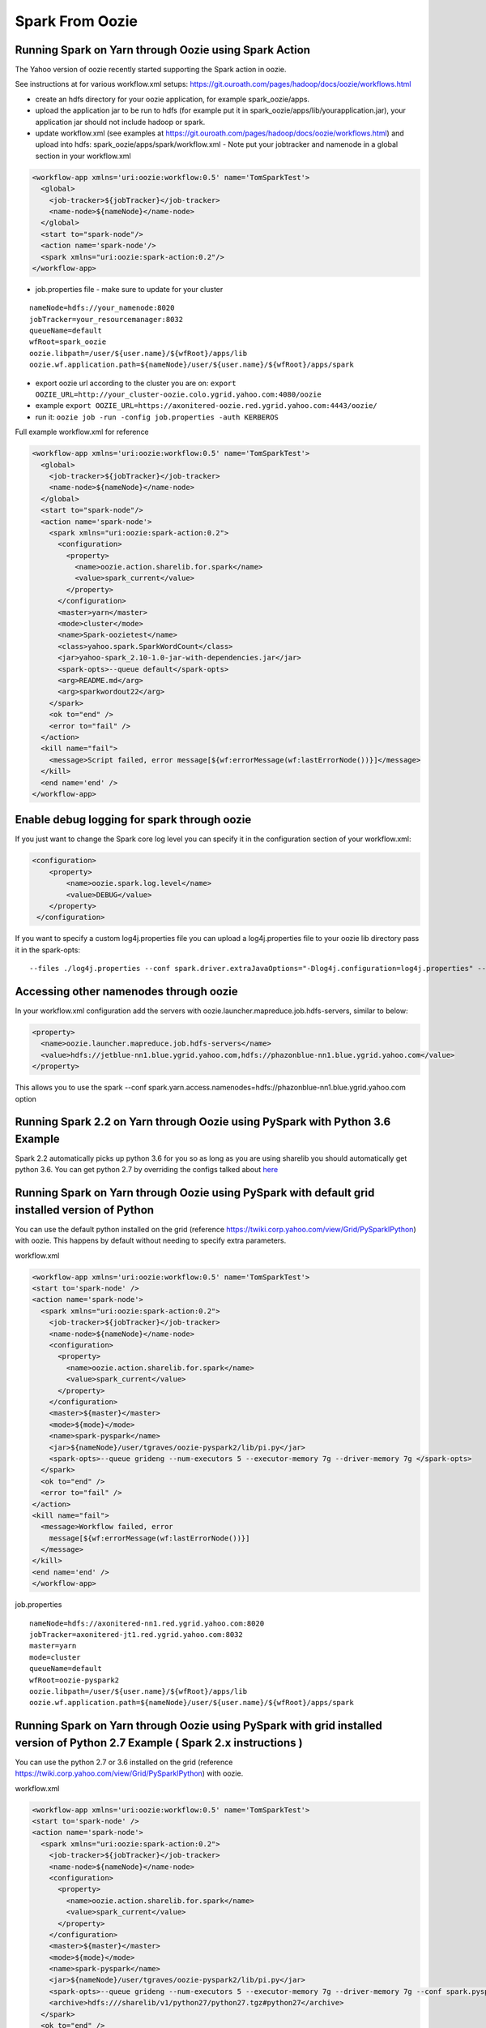 .. _sfo:

Spark From Oozie
================

.. _sfo_yarn:

Running Spark on Yarn through Oozie using Spark Action
------------------------------------------------------

The Yahoo version of oozie recently started supporting the Spark action in oozie.

See instructions at for various workflow.xml setups: https://git.ouroath.com/pages/hadoop/docs/oozie/workflows.html

- create an hdfs directory for your oozie application, for example spark_oozie/apps.
- upload the application jar to be run to hdfs (for example put it in spark_oozie/apps/lib/yourapplication.jar), your application jar should not include hadoop or spark.
- update workflow.xml (see examples at https://git.ouroath.com/pages/hadoop/docs/oozie/workflows.html) and upload into hdfs: spark_oozie/apps/spark/workflow.xml
  - Note put your jobtracker and namenode in a global section in your workflow.xml

.. code-block:: xml

  <workflow-app xmlns='uri:oozie:workflow:0.5' name='TomSparkTest'>
    <global>
      <job-tracker>${jobTracker}</job-tracker>
      <name-node>${nameNode}</name-node>
    </global>
    <start to="spark-node"/>
    <action name='spark-node'/>
    <spark xmlns="uri:oozie:spark-action:0.2"/>
  </workflow-app>

- job.properties file - make sure to update for your cluster

::

  nameNode=hdfs://your_namenode:8020
  jobTracker=your_resourcemanager:8032
  queueName=default
  wfRoot=spark_oozie
  oozie.libpath=/user/${user.name}/${wfRoot}/apps/lib
  oozie.wf.application.path=${nameNode}/user/${user.name}/${wfRoot}/apps/spark

- export oozie url according to the cluster you are on: ``export OOZIE_URL=http://your_cluster-oozie.colo.ygrid.yahoo.com:4080/oozie``
- example ``export OOZIE_URL=https://axonitered-oozie.red.ygrid.yahoo.com:4443/oozie/``
- run it: ``oozie job -run -config job.properties -auth KERBEROS``

Full example workflow.xml for reference

.. code-block:: xml

  <workflow-app xmlns='uri:oozie:workflow:0.5' name='TomSparkTest'>
    <global>
      <job-tracker>${jobTracker}</job-tracker>
      <name-node>${nameNode}</name-node>
    </global>
    <start to="spark-node"/>
    <action name='spark-node'>
      <spark xmlns="uri:oozie:spark-action:0.2">
        <configuration>
          <property>
            <name>oozie.action.sharelib.for.spark</name>
            <value>spark_current</value>
          </property>
        </configuration>
        <master>yarn</master>
        <mode>cluster</mode>
        <name>Spark-oozietest</name>
        <class>yahoo.spark.SparkWordCount</class>
        <jar>yahoo-spark_2.10-1.0-jar-with-dependencies.jar</jar>
        <spark-opts>--queue default</spark-opts>
        <arg>README.md</arg>
        <arg>sparkwordout22</arg>
      </spark>
      <ok to="end" />
      <error to="fail" />
    </action>
    <kill name="fail">
      <message>Script failed, error message[${wf:errorMessage(wf:lastErrorNode())}]</message>
    </kill>
    <end name='end' />
  </workflow-app>

.. _sfo_debug_logging:

Enable debug logging for spark through oozie
--------------------------------------------
If you just want to change the Spark core log level you can specify it in the configuration section of your workflow.xml:

.. code-block:: xml

  <configuration>
      <property>
          <name>oozie.spark.log.level</name>
          <value>DEBUG</value>
      </property>
   </configuration>

If you want to specify a custom log4j.properties file you can upload a log4j.properties file to your oozie lib directory pass it in the spark-opts:
::

  --files ./log4j.properties --conf spark.driver.extraJavaOptions="-Dlog4j.configuration=log4j.properties" --conf spark.executor.extraJavaOptions="-Dlog4j.configuration=log4j.properties"


.. _sfo_other_namenode:

Accessing other namenodes through oozie
---------------------------------------

In your workflow.xml configuration add the servers with oozie.launcher.mapreduce.job.hdfs-servers, similar to below:

.. code-block:: xml

  <property>
    <name>oozie.launcher.mapreduce.job.hdfs-servers</name>
    <value>hdfs://jetblue-nn1.blue.ygrid.yahoo.com,hdfs://phazonblue-nn1.blue.ygrid.yahoo.com</value>
  </property>

This allows you to use the spark --conf spark.yarn.access.namenodes=hdfs://phazonblue-nn1.blue.ygrid.yahoo.com option

.. _sfo_oozie_pyspark:

Running Spark 2.2 on Yarn through Oozie using PySpark with Python 3.6 Example
-----------------------------------------------------------------------------
Spark 2.2 automatically picks up python 3.6 for you so as long as you are using sharelib you should automatically get python 3.6. You can get python 2.7 by overriding the configs talked about `here <https://twiki.corp.yahoo.com/view/Grid/PySparkIPython#Using_Python_2.7_473.6_installed_in_Grid_with_Pyspark_91_BEING_DEPLOYED_not_on_all_GRIDS_YET_93>`_

.. _sfo_pyspark_default_python:

Running Spark on Yarn through Oozie using PySpark with default grid installed version of Python
-----------------------------------------------------------------------------------------------

You can use the default python installed on the grid (reference https://twiki.corp.yahoo.com/view/Grid/PySparkIPython) with oozie. This happens by default without needing to specify extra parameters.

workflow.xml

.. code-block:: xml

  <workflow-app xmlns='uri:oozie:workflow:0.5' name='TomSparkTest'>
  <start to='spark-node' />
  <action name='spark-node'>
    <spark xmlns="uri:oozie:spark-action:0.2">
      <job-tracker>${jobTracker}</job-tracker>
      <name-node>${nameNode}</name-node>
      <configuration>
        <property>
          <name>oozie.action.sharelib.for.spark</name>
          <value>spark_current</value>
        </property>
      </configuration>
      <master>${master}</master>
      <mode>${mode}</mode>
      <name>spark-pyspark</name>
      <jar>${nameNode}/user/tgraves/oozie-pyspark2/lib/pi.py</jar>
      <spark-opts>--queue grideng --num-executors 5 --executor-memory 7g --driver-memory 7g </spark-opts>
    </spark>
    <ok to="end" />
    <error to="fail" />
  </action>
  <kill name="fail">
    <message>Workflow failed, error
      message[${wf:errorMessage(wf:lastErrorNode())}]
    </message>
  </kill>
  <end name='end' />
  </workflow-app>

job.properties

::

  nameNode=hdfs://axonitered-nn1.red.ygrid.yahoo.com:8020
  jobTracker=axonitered-jt1.red.ygrid.yahoo.com:8032
  master=yarn
  mode=cluster
  queueName=default
  wfRoot=oozie-pyspark2
  oozie.libpath=/user/${user.name}/${wfRoot}/apps/lib
  oozie.wf.application.path=${nameNode}/user/${user.name}/${wfRoot}/apps/spark

.. _sfo_pyspark_grid_python-2.7:

Running Spark on Yarn through Oozie using PySpark with grid installed version of Python 2.7 Example ( Spark 2.x instructions )
------------------------------------------------------------------------------------------------------------------------------

You can use the python 2.7 or 3.6 installed on the grid (reference https://twiki.corp.yahoo.com/view/Grid/PySparkIPython) with oozie.

workflow.xml

.. code-block:: xml

  <workflow-app xmlns='uri:oozie:workflow:0.5' name='TomSparkTest'>
  <start to='spark-node' />
  <action name='spark-node'>
    <spark xmlns="uri:oozie:spark-action:0.2">
      <job-tracker>${jobTracker}</job-tracker>
      <name-node>${nameNode}</name-node>
      <configuration>
        <property>
          <name>oozie.action.sharelib.for.spark</name>
          <value>spark_current</value>
        </property>
      </configuration>
      <master>${master}</master>
      <mode>${mode}</mode>
      <name>spark-pyspark</name>
      <jar>${nameNode}/user/tgraves/oozie-pyspark2/lib/pi.py</jar>
      <spark-opts>--queue grideng --num-executors 5 --executor-memory 7g --driver-memory 7g --conf spark.pyspark.python=./python27/bin/python2.7 --conf spark.executorEnv.LD_LIBRARY_PATH=./python27/lib --conf spark.yarn.appMasterEnv.LD_LIBRARY_PATH=./python27/lib</spark-opts>
      <archive>hdfs:///sharelib/v1/python27/python27.tgz#python27</archive>
    </spark>
    <ok to="end" />
    <error to="fail" />
  </action>
  <kill name="fail">
    <message>Workflow failed, error
      message[${wf:errorMessage(wf:lastErrorNode())}]
    </message>
  </kill>
  <end name='end' />
  </workflow-app>

job.properties:

::

  nameNode=hdfs://axonitered-nn1.red.ygrid.yahoo.com:8020
  jobTracker=axonitered-jt1.red.ygrid.yahoo.com:8032
  master=yarn
  mode=cluster
  queueName=default
  wfRoot=oozie-pyspark2
  oozie.libpath=/user/${user.name}/${wfRoot}/apps/lib
  oozie.wf.application.path=${nameNode}/user/${user.name}/${wfRoot}/apps/spark

.. _sfo_pyspark_custom_python-2.7:

Running Spark on Yarn through Oozie using PySpark with your own version of Python 2.7 Example ( Spark 2.x instructions )
------------------------------------------------------------------------------------------------------------------------

To run Python 2.7 you need to first follow the instructions to get Python 2.7 here: https://twiki.corp.yahoo.com/view/Grid/PySparkIPython Those instructions put Python2.7 into HDFS in a directory like /user/tgraves. Once you have that you just need to specify the configs mentioned on that page as well.

workflow.xml

.. code-block:: xml

  <workflow-app xmlns='uri:oozie:workflow:0.5' name='TomSparkTest'>
  <start to='spark-node' />
  <action name='spark-node'>
    <spark xmlns="uri:oozie:spark-action:0.2">
      <job-tracker>${jobTracker}</job-tracker>
      <name-node>${nameNode}</name-node>
      <prepare>
        <delete path="${nameNode}/user/tgraves/${wfRoot}/output-data/spark"/>
      </prepare>
      <configuration>
        <property>
          <name>oozie.action.sharelib.for.spark</name>
          <value>spark_latest</value>
        </property>
      </configuration>
      <master>${master}</master>
      <mode>${mode}</mode>
      <name>spark-pyspark</name>
      <jar>${nameNode}/user/tgraves/oozie-pyspark2/lib/pi.py</jar>
      <spark-opts>--num-executors 5 --executor-memory 7g --driver-memory 7g --conf spark.executorEnv.PYSPARK_PYTHON=./Python2.7.10/bin/python --conf spark.yarn.appMasterEnv.PYSPARK_PYTHON=./Python2.7.10/bin/python</spark-opts>
      <archive>/user/tgraves/PythonOozie.zip#Python2.7.10</archive>
    </spark>
    <ok to="end" />
    <error to="fail" />
  </action>
  <kill name="fail">
    <message>Workflow failed, error
      message[${wf:errorMessage(wf:lastErrorNode())}]
    </message>
  </kill>
  <end name='end' />
  </workflow-app>

job.properties

::

  nameNode=hdfs://axonitered-nn1.red.ygrid.yahoo.com:8020
  jobTracker=axonitered-jt1.red.ygrid.yahoo.com:8032
  master=yarn
  mode=cluster
  queueName=default
  wfRoot=oozie-pyspark2
  oozie.libpath=/user/${user.name}/${wfRoot}/apps/lib
  oozie.wf.application.path=${nameNode}/user/${user.name}/${wfRoot}/apps/spark

.. _sfo_sparkr-2.2:

Running Spark on Yarn through Oozie using Spark R ( Spark 2.2 only )
--------------------------------------------------------------------
With spark 2.2 we automatically include R so there should be no extra steps to use it.

.. _sfo_sparkr-2.1:

Running Spark on Yarn through Oozie using Spark R ( Spark 2.0 and 2.1 only )
----------------------------------------------------------------------------

Assuming R installation(https://twiki.corp.yahoo.com/view/Grid/SparkRInstall) is done.
- Create a hdfs directory for your oozie application, (oozieR/apps).
- Upload the application file to be run to hdfs (oozieR/apps/lib/myscript.R)
- Upload sparkr.zip into the oozie lib dir which is where spark.rpackage.home will point (oozieR/lib/R/lib/sparkr.zip).
- Add hive credential section to workflow.xml ( Refer to **Access Hive from Spark via Oozie** Section).
- Update spark action section of workflow.xml according to the following format and upload into hdfs: oozieR/apps/spark/workflow.xml

.. code-block:: xml

  <action name='spark-node' cred='hive_credentials'>
    <spark xmlns="uri:oozie:spark-action:0.2">
      ....
      <jar>myscript.R</jar>
      <spark-opts>--conf spark.sparkr.r.command=./R_installation/bin/Rscript --conf spark.yarn.security.tokens.hive.enabled=false --conf spark.rpackage.home=./</spark-opts>
      <archive>/user/${user.name}/R_install.tgz#R_installation</archive>
      ....
    </spark>
  </action>

- job.properties file - make sure to update for your cluster.

::

  nameNode=hdfs://your_namenode:8020
  jobTracker=your_resourcemanager:8032
  queueName=default
  wfRoot=oozieR
  oozie.libpath=/user/${user.name}/${wfRoot}/apps/lib
  oozie.wf.application.path=${nameNode}/user/${user.name}/${wfRoot}/apps/spark

- export oozie url according to the cluster you are on: ``export OOZIE_URL=http://your_cluster-oozie.colo.ygrid.yahoo.com:4080/oozie``
- example ``export OOZIE_URL=http://axonitered-oozie.red.ygrid.yahoo.com:4080/oozie/``
- run it: ``oozie job -run -config job.properties -auth KERBEROS``

*Full example of workflow.xml and job.propertices for reference:*
- example-code : https://git.ouroath.com/hadoop/spark/blob/yspark_2_1_0/examples/src/main/r/data-manipulation.R
- data-set: http://s3-us-west-2.amazonaws.com/sparkr-data/flights.csv (upload it to oozieR/apps/lib/ in hdfs)
- workflow.xml

.. code-block:: xml

  <workflow-app xmlns='uri:oozie:workflow:0.5' name='JohnSparkTest'>
    <global>
      <job-tracker>${jobTracker}</job-tracker>
      <name-node>${nameNode}</name-node>
    </global>
    <credentials>
      <credential name='hive_credentials' type='hcat'>
        <property>
          <name>hcat.metastore.uri</name>
          <value>thrift://axonitered-hcat.ygrid.vip.bf1.yahoo.com:50513</value>
        </property>
        <property>
          <name>hcat.metastore.principal</name>
          <value>hcat/axonitered-hcat.ygrid.vip.bf1.yahoo.com@YGRID.YAHOO.COM</value>
        </property>
      </credential>
    </credentials>
    <start to="spark-node"/>
    <action name='spark-node' cred='hive_credentials'>
      <spark xmlns="uri:oozie:spark-action:0.2">
        <configuration>
          <property>
            <name>oozie.action.sharelib.for.spark</name>
            <value>spark_latest</value>
          </property>
        </configuration>
        <master>yarn</master>
        <mode>cluster</mode>
        <name>SparkR_oozietest_dm</name>
        <jar>data-manipulation.R</jar>
        <spark-opts>--files flights.csv  --conf spark.sparkr.r.command=./R_installation/bin/Rscript --conf spark.yarn.security.tokens.hive.enabled=false --conf spark.rpackage.home=./</spark-opts>
        <arg>flights.csv</arg>
        <archive>/user/jlee2/__yspark_R.tgz#R_installation</archive>
      </spark>
      <ok to="end" />
      <error to ="fail" />
    </action>
    <message>Script failed. error message[${wf:errorMessage(wf:lastErrorNode())}]</message>
  </kill>
  <end name='end' />

- job.properties

::

  nameNode=hdfs://axonitered-nn1.red.ygrid.yahoo.com:8020
  jobTracker=http://axonitered-jt1.red.ygrid.yahoo.com:8032
  queueName=default
  wfRoot=oozieR
  oozie.libpath=/user/${user.name}/${wfRoot}/apps/lib
  oozie.wf.application.path=${nameNode}/user/${user.name}/${wfRoot}/apps/spark

.. _sfo_custom_version:

Running a Spark version not installed on the grid through Oozie using Spark Action
----------------------------------------------------------------------------------
To use a different or an older version of spark from oozie you need to do the following apart from following the instructions listed above:
- Remove spark sharelib from workflow.xml, i.e. remove the property below:

.. code-block:: xml

  <configuration>
    <property>
      <name>oozie.action.sharelib.for.spark</name>
      <value>spark_current</value>
    </property>
  </configuration>

- Install the required version of spark on the gateway. Refer to the instructions to perform self installation of yspark_yarn package in https://twiki.corp.yahoo.com/view/Grid/SparkOnYarnProduct#Self_Installation_40if_you_need_a_version_not_on_the_gateway_41.
- Upload the ysarpk-jars-version.tgz file present in share/spark (e.g. yspark-jars-2.2.0.29.tgz) to an hdfs directory (example: hdfs:///user/YOUR_USERNAME/spark_jars_tgz/yspark-jars-2.2.0.29.tgz). You must also upload all the jars present in share/spark/lib to a separate directory (hdfs:///user/YOUR_USERNAME/spark_lib/spark_jars) in hdfs.
- Upload the corresponding version of conf, i.e. spark-defaults.conf from the cluster configs in $SPARK_CONF_DIR (see below for example) into hdfs: hdfs:///user/YOUR_USERNAME/spark_lib/spark_jars/spark-defaults.conf.
- If you are using hive you also need hive-site.xml and the datanucleus jars
- In the job.properties, you have to specify two paths to the oozie.libpath property like below, the example below assumes your normal oozie workflow lib dir is /user/${user.name}/spark_oozie/apps/lib, so essentially you are just adding in the libpath for where you put spark in the steps above: oozie.libpath=/user/${user.name}/spark_oozie/apps/lib,/user/${user.name}/spark_lib/spark_jars
- Set the config --conf spark.yarn.archive=hdfs:///user/YOUR_USERNAME/spark_jars_tgz/yspark-jars-2.2.0.29.tgz in <spark-opts> in your workflow.xml file.

.. _sfo_java_action:

Running Spark on Yarn through Oozie using Java Action (NOT RECOMMENDED)
-----------------------------------------------------------------------

IMPORTANT: if you are using the java action you will need to make sure to upload the spark-defaults.conf file we provide and make sure you upload it everytime we do new spark release. Otherwise the confs will not match the oozie sharelib current/latest labels.
I have successfully launch Spark on Yarn through oozie using the java action on a secure Hadoop QE cluster. Here is the workflow and job.properties file I used.

- upload the jar to be run to hdfs (here I use the example jar): spark_oozie/apps/lib/spark-examples-1.0.0.0-hadoop0.23.jar
- update workflow.xml (see below) and upload into hdfs: spark_oozie/apps/spark/workflow.xml
- Upload spark-defaults.conf from the cluster configs in $SPARK_CONF_DIR (see below for example) into hdfs: spark_oozie/apps/lib/spark-defaults.conf.
- Use the spark assembly jar in the hdfs share lib dir (not on all Grids yet, only on AR and KR). If you need to have your own version of the spark-assembly upload the spark assembly jar to the hdfs app lib dir: spark_oozie/apps/lib/spark-assembly-1.0.0.0-hadoop0.23.jar

To pick up the spark assembly jar from the hdfs sharelib use:

.. code-block:: xml

  <property>
    <name>oozie.action.sharelib.for.java</name>
    <value>spark_current</value>
  </property> 

job.properties file - make sure to update for your cluster:

::

  nameNode=hdfs://your_namenode:8020
  jobTracker=your_resourcemanager:8032
  queueName=default
  wfRoot=spark_oozie
  oozie.libpath=/user/${user.name}/${wfRoot}/apps/lib
  oozie.wf.application.path=${nameNode}/user/${user.name}/${wfRoot}/apps/spark

- export oozie url according to the cluster you are on: ``export OOZIE_URL=http://your_cluster-oozie.colo.ygrid.yahoo.com:4080/oozie``
- run it: ``oozie job -run -config job.properties -auth KERBEROS``

.. _sfo_known_issues:

Known Issues
------------

**IMPORTANT**: with spark 1.6.2 rollout if using the java action and sharelib, please also include add ``conf: spark.yarn.security.tokens.hive.enabled=false``

If ``spark.yarn.security.tokens.hive.enabled`` is not set to false and you don't have the other hive jars needed it will throw an exception like:
``java.lang.RuntimeException: Unable to instantiate org.apache.hadoop.hive.ql.metadata.SessionHiveMetaStoreClient``


.. _sfo_change_configs:

Changing/Adding configs
-----------------------
Change or add any configs you need by using the --conf option to spark-submit

.. _sfo_workflow_sparkpi:

Worflow.xml for SparkPi via new SparkSubmit (spark 1.0 and newer)
-----------------------------------------------------------------

.. code-block:: xml

  <workflow-app xmlns="uri:oozie:workflow:0.2" name="spark_oozie_wf">
    <start to="spark-node"/>
    <action name="spark-node">
      <java>
        <job-tracker>${jobTracker}</job-tracker>
        <name-node>${nameNode}</name-node>
        <prepare>
          <delete path="${nameNode}/user/${wf:user()}/${wfRoot}/output-data/pig"/>
        </prepare>
        <configuration>
          <property>
            <name>mapred.job.queue.name</name>
            <value>${queueName}</value>
          </property>
          <property>
            <name>mapred.compress.map.output</name>
            <value>true</value>
          </property>
          <!-- To use hdfs sharelib for current spark version. 
               Please use if you do not want to upload spark jar 
               to hdfs: spark_oozie/apps/lib/spark-assembly-1.0.0.0-hadoop0.23.jar-->
          <property>
            <name>oozie.action.sharelib.for.java</name>
            <value>spark_current</value>
          </property>
        </configuration>
        <main-class>org.apache.spark.deploy.SparkSubmit</main-class>
        <arg>--master</arg>
        <arg>yarn</arg>
        <arg>--deploy-mode</arg>
        <arg>cluster</arg>
        <arg>--class</arg>
        <arg>org.apache.spark.examples.SparkPi</arg>
        <arg>--properties-file</arg>
        <arg>spark-defaults.conf</arg>
        <arg>--num-executors</arg>
        <arg>3</arg>
        <arg>--executor-memory</arg>
        <arg>5g</arg>
        <arg>--driver-memory</arg>
        <arg>5g</arg>
        <arg>--queue</arg>
        <arg>default</arg>
        <arg>spark-examples-1.0.0.0-hadoop0.23.jar</arg>
        <capture-output/>
      </java>
      <ok to="end"/>
      <error to="fail"/>
    </action>
    <kill name="fail">
      <message>Script failed, error message[${wf:errorMessage(wf:lastErrorNode())}]</message>
    </kill>    <end name='end' />
  </workflow-app>

.. sfo_hive:

Access Hive from Spark via Oozie
--------------------------------

These are instructions in addition to the ones above in Running Spark on Yarn through Oozie section. Note that if you are using the spark sharelib, it automatically pulls in hive-site.xml and any other jars you need.

Please check the known issues section: http://twiki.corp.yahoo.com/view/Grid/SparkEngineering#Known_Issues

You need a build of spark which allows you to turn off getting hive credentials on the client.
- add ``conf: spark.yarn.security.tokens.hive.enabled=false``

Then you need to tell oozie to get the hive credentials in your workflow.xml. This consists of multiple parts
- specify the credentials like in example below (change server to be the grid you are on, you can find the settings in hive-site.xml)
- change your action to include creds

Also Note you should only be accessing the hive instance on the cluster you are running on. If you need data from a hive not on the current cluster you should copy it or setup metadata replication. Talk to the hive team about this.

Example

.. code-block:: xml

  <workflow-app xmlns='uri:oozie:workflow:0.5' name='SparkHive'>
    <credentials>
      <credential name='hive_credentials' type='hcat'>
        <property>
          <name>hcat.metastore.uri</name>
          <value>thrift://kryptonitered-hcat.ygrid.vip.bf1.yahoo.com:50513</value>
        </property>
        <property>
          <name>hcat.metastore.principal</name>
          <value>hcat/kryptonitered-hcat.ygrid.vip.bf1.yahoo.com@YGRID.YAHOO.COM</value>
        </property>
      </credential>
    </credentials>
    <start to='spark-node' />
    <action name="spark-node" cred='hive_credentials'>
      <spark xmlns="uri:oozie:spark-action:0.2">
        <job-tracker>${jobTracker}</job-tracker>
        <name-node>${nameNode}</name-node>
        <configuration>
          <property>
            <name>oozie.action.sharelib.for.spark</name>
            <value>spark_latest</value>
          </property>
        </configuration>
        <master>${master}</master>
        <mode>${mode}</mode>
        <name>Spark-Hive</name>
        <class>yahoo.spark.SparkSqlHive</class>
        <jar>yahoo-spark_2.11-1.0-jar-with-dependencies.jar</jar>
        <spark-opts>--conf spark.yarn.security.tokens.hive.enabled=false</spark-opts>
      </spark>
      <ok to="end" />
      <error to="fail" />
    </action>
    <kill name="fail">
      <message>Workflow failed, error
        message[${wf:errorMessage(wf:lastErrorNode())}]
      </message>
    </kill>
    <end name='end' />
  </workflow-app>


.. _sfo_hbase:

Access HBase from Spark via Oozie
---------------------------------

These are instructions in addition to the ones above in Running Spark on Yarn through Ooozie section.

Please check the known issues section: http://twiki.corp.yahoo.com/view/Grid/SparkEngineering#Known_Issues

You need a build of spark which allows you to turn off getting hbase credentials on the client. So you need yspark_yarn-1.5.2.1_2.6.0.16.1506060127_1512101638 or greater.
- add conf: ``spark.yarn.security.tokens.hbase.enabled=false``

Then you need to tell oozie to get the hbase credentials in your workflow.xml. This consists of multiple parts
- Make sure workflow version 0.5
- specify the credentials like in example below
- change your action to include creds

Example

.. code-block:: xml

  <workflow-app xmlns='uri:oozie:workflow:0.5' name='SparkHBaseViaOozieTest'>
    <global>
      <job-tracker>${jobTracker}</job-tracker>
      <name-node>${nameNode}</name-node>
    </global>
    <credentials>
      <credential name="hbase.cert" type="hbase"></credential>
    </credentials>
    <start to="spark-node"/>
    <action name='spark-node' cred="hbase.cert">
      <spark xmlns="uri:oozie:spark-action:0.2">
        <configuration>
          <property>
            <name>oozie.action.sharelib.for.spark</name>
            <value>spark_latest,hbase_current,hbase_conf_reluxred</value>
          </property>
        </configuration>
        <master>yarn</master>
        <mode>cluster</mode>
        <name>SparkHBaseViaOozieTest</name>
        <class>com.yahoo.spark.starter.SparkClusterHBase</class>
        <jar>spark-starter-2.0-SNAPSHOT-jar-with-dependencies.jar</jar>
        <spark-opts>--queue default --conf "spark.yarn.security.tokens.hbase.enabled=false" --conf "spark.yarn.security.tokens.hive.enabled=false"</spark-opts>
        <arg>${tableName}</arg>
      </spark>
      <ok to="end" />
      <error to="fail" />
    </action>
    <kill name="fail">
      <message>Script failed, error message[${wf:errorMessage(wf:lastErrorNode())}]</message>
    </kill>
    <end name='end' />
  </workflow-app>

An example of this is bundled with the spark-starter to try out. You can get the Spark HBase example here : https://git.ouroath.com/hadoop/spark-starter/blob/branch-2.0/src/main/scala/com/yahoo/spark/starter/SparkClusterHBase.scala You can get the Spark HBase Oozie files here : https://git.ouroath.com/hadoop/spark-starter/tree/branch-2.0/src/main/resources/oozie/hbase

.. _sfo_pyspark_cluster_mode:

Using pyspark in cluster mode via Oozie
---------------------------------------

These are instructions in addition to the ones above in Running Spark on Yarn through Oozie section.

Please check the known issues section: http://twiki.corp.yahoo.com/view/Grid/SparkEngineering#Known_Issues

Pyspark requires a couple of extra files and the SPARK_HOME env variable set.
  - Upload the python zip files (py4j-0.9-src.zip and pyspark.zip) to oozie.libpath under python/lib from $SPARK_HOME/python/lib.
    - For example: ``hadoop fs -put /home/gs/spark/latest/python/ spark_oozie/apps/lib/`` where spark_oozie/apps/lib is your oozie libpath.
  - Modify your workflow.xml to set SPARK_HOME env variable, see example below.

The below examples picks up spark assembly from sharelib and it has the conf setting to turn off getting hive tokens.

You can get an example python script pi.py from: https://github.com/apache/spark/blob/branch-1.6/examples/src/main/python/pi.py

Upload it into your oozie.libpath: ``hadoop fs -put pi.py spark_oozie/apps/lib/``

.. code-block:: xml

  <workflow-app xmlns="uri:oozie:workflow:0.2" name="spark_oozie_wf">
    <start to="spark-node"/>
    <action name="spark-node">
      <java>
        <job-tracker>${jobTracker}</job-tracker>
        <name-node>${nameNode}</name-node>
        <configuration>
          <property>
            <name>oozie.launcher.mapred.child.env</name>
            <value>SPARK_HOME=./</value>
          </property>
          <property>
            <name>mapred.job.queue.name</name>
            <value>${queueName}</value>
          </property>
          <property>
            <name>oozie.action.sharelib.for.java</name>
            <value>spark_current</value>
          </property>
        </configuration>
        <main-class>org.apache.spark.deploy.SparkSubmit</main-class>
        <arg>--master</arg>
        <arg>yarn</arg>
        <arg>--deploy-mode</arg>
        <arg>cluster</arg>
        <arg>--num-executors</arg>
        <arg>3</arg>
        <arg>--executor-memory</arg>
        <arg>3g</arg>
        <arg>--driver-memory</arg>
        <arg>3g</arg>
        <arg>--conf</arg>
        <arg>spark.yarn.security.tokens.hive.enabled=false</arg>
        <arg>--queue</arg>
        <arg>default</arg>
        <arg>pi.py</arg>
        <capture-output/>
      </java>
      <ok to="end"/>
      <error to="fail"/>
    </action>
    <kill name="fail">
      <message>Script failed, error message[${wf:errorMessage(wf:lastErrorNode())}]</message>
    </kill>    <end name='end' />
  </workflow-app>